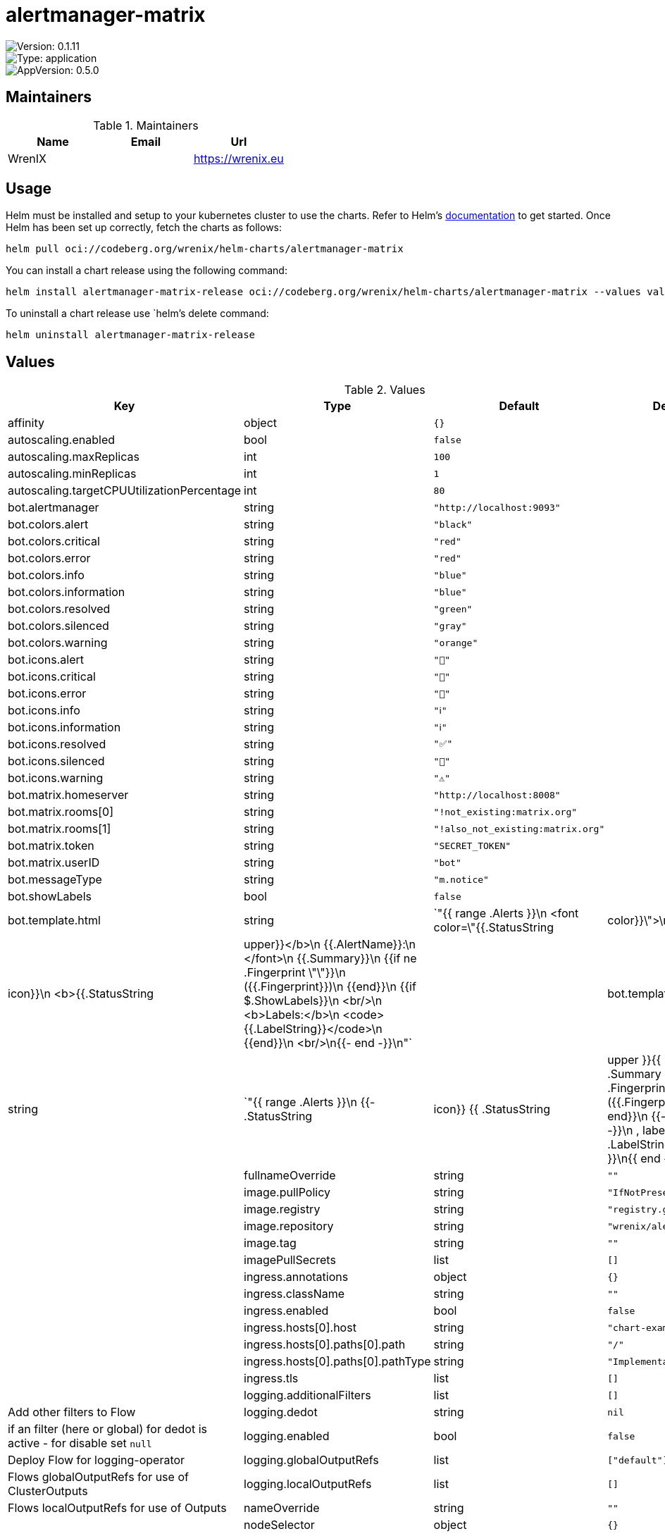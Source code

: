 

= alertmanager-matrix

image::https://img.shields.io/badge/Version-0.1.11-informational?style=flat-square[Version: 0.1.11]
image::https://img.shields.io/badge/Version-application-informational?style=flat-square[Type: application]
image::https://img.shields.io/badge/AppVersion-0.5.0-informational?style=flat-square[AppVersion: 0.5.0]
== Maintainers

.Maintainers
|===
| Name | Email | Url

| WrenIX
|
| <https://wrenix.eu>
|===

== Usage

Helm must be installed and setup to your kubernetes cluster to use the charts.
Refer to Helm's https://helm.sh/docs[documentation] to get started.
Once Helm has been set up correctly, fetch the charts as follows:

[source,bash]
----
helm pull oci://codeberg.org/wrenix/helm-charts/alertmanager-matrix
----

You can install a chart release using the following command:

[source,bash]
----
helm install alertmanager-matrix-release oci://codeberg.org/wrenix/helm-charts/alertmanager-matrix --values values.yaml
----

To uninstall a chart release use `helm`'s delete command:

[source,bash]
----
helm uninstall alertmanager-matrix-release
----

== Values

.Values
|===
| Key | Type | Default | Description

| affinity
| object
| `{}`
|

| autoscaling.enabled
| bool
| `false`
|

| autoscaling.maxReplicas
| int
| `100`
|

| autoscaling.minReplicas
| int
| `1`
|

| autoscaling.targetCPUUtilizationPercentage
| int
| `80`
|

| bot.alertmanager
| string
| `"http://localhost:9093"`
|

| bot.colors.alert
| string
| `"black"`
|

| bot.colors.critical
| string
| `"red"`
|

| bot.colors.error
| string
| `"red"`
|

| bot.colors.info
| string
| `"blue"`
|

| bot.colors.information
| string
| `"blue"`
|

| bot.colors.resolved
| string
| `"green"`
|

| bot.colors.silenced
| string
| `"gray"`
|

| bot.colors.warning
| string
| `"orange"`
|

| bot.icons.alert
| string
| `"🔔️"`
|

| bot.icons.critical
| string
| `"🚨"`
|

| bot.icons.error
| string
| `"🚨"`
|

| bot.icons.info
| string
| `"ℹ️"`
|

| bot.icons.information
| string
| `"ℹ️"`
|

| bot.icons.resolved
| string
| `"✅"`
|

| bot.icons.silenced
| string
| `"🔕"`
|

| bot.icons.warning
| string
| `"⚠️"`
|

| bot.matrix.homeserver
| string
| `"http://localhost:8008"`
|

| bot.matrix.rooms[0]
| string
| `"!not_existing:matrix.org"`
|

| bot.matrix.rooms[1]
| string
| `"!also_not_existing:matrix.org"`
|

| bot.matrix.token
| string
| `"SECRET_TOKEN"`
|

| bot.matrix.userID
| string
| `"bot"`
|

| bot.messageType
| string
| `"m.notice"`
|

| bot.showLabels
| bool
| `false`
|

| bot.template.html
| string
| `"{{ range .Alerts }}\n  <font color=\"{{.StatusString|color}}\">\n    {{.StatusString|icon}}\n    <b>{{.StatusString|upper}}</b>\n    {{.AlertName}}:\n  </font>\n  {{.Summary}}\n  {{if ne .Fingerprint \"\"}}\n    ({{.Fingerprint}})\n  {{end}}\n  {{if $.ShowLabels}}\n    <br/>\n    <b>Labels:</b>\n    <code>{{.LabelString}}</code>\n   {{end}}\n   <br/>\n{{- end -}}\n"`
|

| bot.template.text
| string
| `"{{ range .Alerts }}\n  {{- .StatusString|icon}} {{ .StatusString|upper }}{{ .AlertName }}: {{ .Summary }} {{ if ne .Fingerprint \"\" -}}\n    ({{.Fingerprint}})\n  {{- end}}\n  {{- if $.ShowLabels -}}\n    , labels:\n    {{- .LabelString}}\n  {{- end }}\n{{ end -}}\n"`
|

| fullnameOverride
| string
| `""`
|

| image.pullPolicy
| string
| `"IfNotPresent"`
|

| image.registry
| string
| `"registry.gitlab.com"`
|

| image.repository
| string
| `"wrenix/alertmanager_matrix"`
|

| image.tag
| string
| `""`
|

| imagePullSecrets
| list
| `[]`
|

| ingress.annotations
| object
| `{}`
|

| ingress.className
| string
| `""`
|

| ingress.enabled
| bool
| `false`
|

| ingress.hosts[0].host
| string
| `"chart-example.local"`
|

| ingress.hosts[0].paths[0].path
| string
| `"/"`
|

| ingress.hosts[0].paths[0].pathType
| string
| `"ImplementationSpecific"`
|

| ingress.tls
| list
| `[]`
|

| logging.additionalFilters
| list
| `[]`
| Add other filters to Flow

| logging.dedot
| string
| `nil`
| if an filter (here or global) for dedot is active - for disable set `null`

| logging.enabled
| bool
| `false`
| Deploy Flow for logging-operator

| logging.globalOutputRefs
| list
| `["default"]`
| Flows globalOutputRefs for use of ClusterOutputs

| logging.localOutputRefs
| list
| `[]`
| Flows localOutputRefs for use of Outputs

| nameOverride
| string
| `""`
|

| nodeSelector
| object
| `{}`
|

| podAnnotations
| object
| `{}`
|

| podLabels
| object
| `{}`
|

| podSecurityContext
| object
| `{}`
|

| replicaCount
| int
| `1`
|

| resources
| object
| `{}`
|

| securityContext
| object
| `{}`
|

| service.port
| int
| `4051`
|

| service.type
| string
| `"ClusterIP"`
|

| serviceAccount.annotations
| object
| `{}`
|

| serviceAccount.create
| bool
| `true`
|

| serviceAccount.name
| string
| `""`
|

| tolerations
| list
| `[]`
|
|===

Autogenerated from chart metadata using https://github.com/norwoodj/helm-docs[helm-docs]
